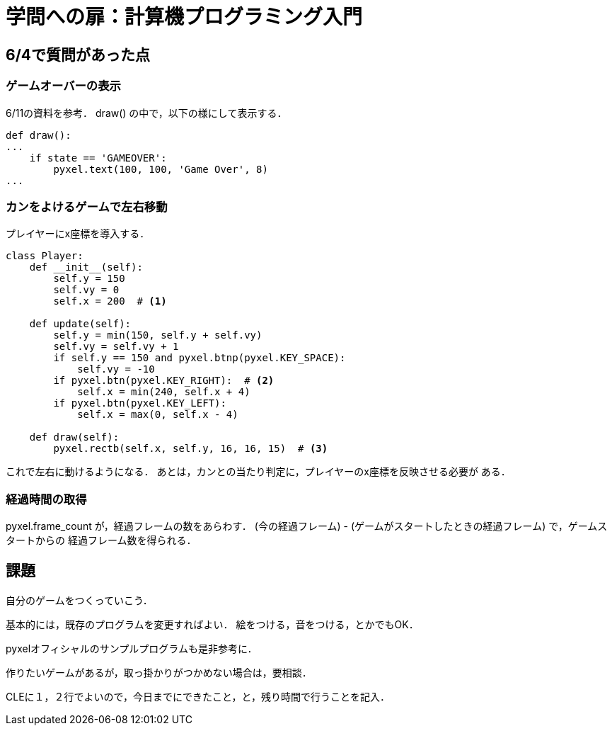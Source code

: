 = 学問への扉：計算機プログラミング入門

== 6/4で質問があった点

=== ゲームオーバーの表示

6/11の資料を参考．
draw() の中で，以下の様にして表示する．

[source,python]
----
def draw():
...
    if state == 'GAMEOVER':
        pyxel.text(100, 100, 'Game Over', 8)
...
----


=== カンをよけるゲームで左右移動

プレイヤーにx座標を導入する．


[source,python]
----
class Player:
    def __init__(self):
        self.y = 150
        self.vy = 0
        self.x = 200  # <1>

    def update(self):
        self.y = min(150, self.y + self.vy)
        self.vy = self.vy + 1
        if self.y == 150 and pyxel.btnp(pyxel.KEY_SPACE):
            self.vy = -10
        if pyxel.btn(pyxel.KEY_RIGHT):  # <2>
            self.x = min(240, self.x + 4)
        if pyxel.btn(pyxel.KEY_LEFT):
            self.x = max(0, self.x - 4)

    def draw(self):
        pyxel.rectb(self.x, self.y, 16, 16, 15)  # <3>
----

これで左右に動けるようになる．
あとは，カンとの当たり判定に，プレイヤーのx座標を反映させる必要が
ある．


=== 経過時間の取得

pyxel.frame_count が，経過フレームの数をあらわす．
(今の経過フレーム) - (ゲームがスタートしたときの経過フレーム) で，ゲームスタートからの
経過フレーム数を得られる．


== 課題

自分のゲームをつくっていこう．

基本的には，既存のプログラムを変更すればよい．
絵をつける，音をつける，とかでもOK．

pyxelオフィシャルのサンプルプログラムも是非参考に．

作りたいゲームがあるが，取っ掛かりがつかめない場合は，要相談．

CLEに１，２行でよいので，今日までにできたこと，と，残り時間で行うことを記入．
